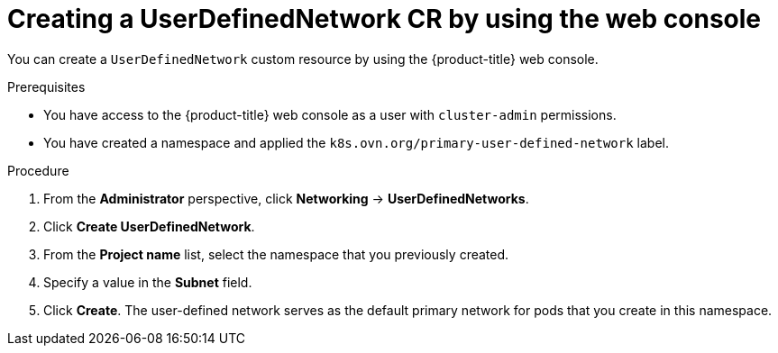 // Module included in the following assemblies:
//
// * networking/multiple_networks/primary_networks/about-user-defined-networks.adoc

:_mod-docs-content-type: PROCEDURE                                    
[id="nw-udn-cr-ui_{context}"]                                   
= Creating a UserDefinedNetwork CR by using the web console

You can create a `UserDefinedNetwork` custom resource by using the {product-title} web console.

.Prerequisites

* You have access to the {product-title} web console as a user with `cluster-admin` permissions.
* You have created a namespace and applied the `k8s.ovn.org/primary-user-defined-network` label.

.Procedure

. From the *Administrator* perspective, click *Networking* -> *UserDefinedNetworks*.

. Click *Create UserDefinedNetwork*.

. From the *Project name* list, select the namespace that you previously created.

. Specify a value in the *Subnet* field.

. Click *Create*. The user-defined network serves as the default primary network for pods that you create in this namespace.